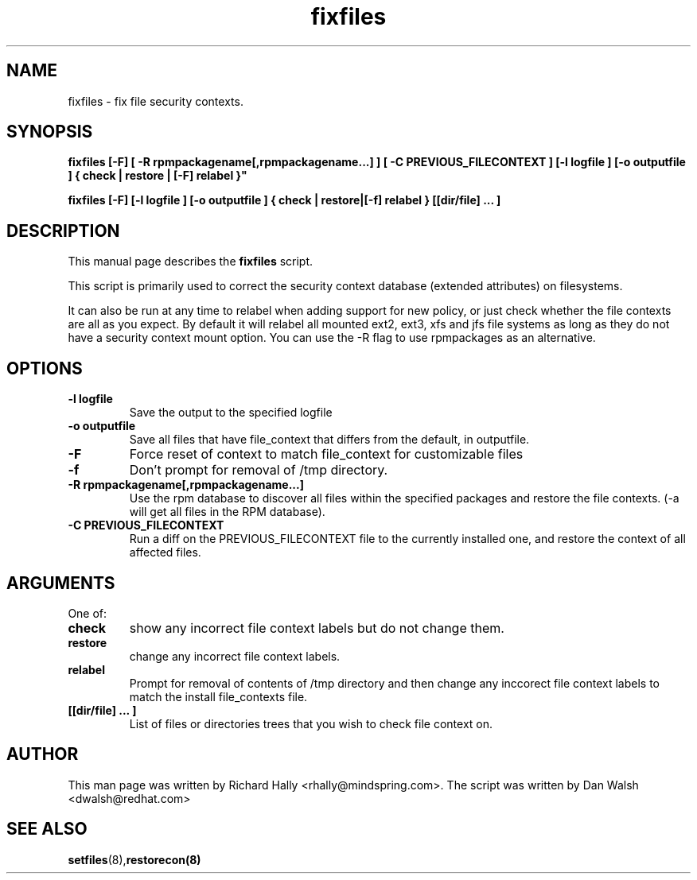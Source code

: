 .TH "fixfiles" "8" "2002031409" "" ""
.SH "NAME"
fixfiles \- fix file security contexts.

.SH "SYNOPSIS"
.B fixfiles [-F] [ -R rpmpackagename[,rpmpackagename...] ] [ -C PREVIOUS_FILECONTEXT ] [-l logfile ] [-o outputfile ] { check | restore | [-F] relabel }"

.B fixfiles [-F] [-l logfile ] [-o outputfile ] { check | restore|[-f] relabel } [[dir/file] ... ] 

.SH "DESCRIPTION"
This manual page describes the
.BR fixfiles
script.
.P
This script is primarily used to correct the security context
database (extended attributes) on filesystems.  
.P
It can also be run at any time to relabel when adding support for
new policy, or  just check whether the file contexts are all
as you expect.  By default it will relabel all mounted ext2, ext3, xfs and 
jfs file systems as long as they do not have a security context mount 
option.  You can use the -R flag to use rpmpackages as an alternative.

.SH "OPTIONS"
.TP 
.B -l logfile
Save the output to the specified logfile
.TP 
.B -o outputfile
Save all files that have file_context that differs from the default, in outputfile.

.TP 
.B -F
Force  reset  of  context to match file_context for customizable files

.TP 
.B -f
Don't prompt for removal of /tmp directory.

.TP 
.B -R rpmpackagename[,rpmpackagename...]
Use the rpm database to discover all files within the specified packages and restore the file contexts.  (-a will get all files in the RPM database).
.TP
.B -C PREVIOUS_FILECONTEXT
Run a diff on  the PREVIOUS_FILECONTEXT file to the currently installed one, and restore the context of all affected files.

.SH "ARGUMENTS"
One of:
.TP 
.B check
show any incorrect file context labels but do not change them.
.TP 
.B restore
change any incorrect file context labels.
.TP 
.B relabel
Prompt for removal of contents of /tmp directory and then change any inccorect file context labels to match the install file_contexts file.
.TP 
.B [[dir/file] ... ] 
List of files or directories trees that you wish to check file context on.

.SH "AUTHOR"
This man page was written by Richard Hally <rhally@mindspring.com>.
The script  was written by Dan Walsh <dwalsh@redhat.com>

.SH "SEE ALSO"
.BR setfiles (8), restorecon(8)

